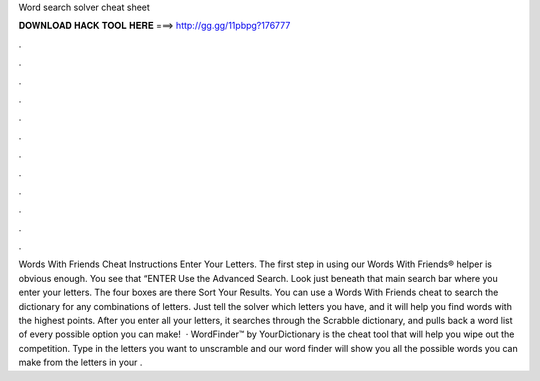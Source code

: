 Word search solver cheat sheet

𝐃𝐎𝐖𝐍𝐋𝐎𝐀𝐃 𝐇𝐀𝐂𝐊 𝐓𝐎𝐎𝐋 𝐇𝐄𝐑𝐄 ===> http://gg.gg/11pbpg?176777

.

.

.

.

.

.

.

.

.

.

.

.

Words With Friends Cheat Instructions Enter Your Letters. The first step in using our Words With Friends® helper is obvious enough. You see that “ENTER Use the Advanced Search. Look just beneath that main search bar where you enter your letters. The four boxes are there Sort Your Results. You can use a Words With Friends cheat to search the dictionary for any combinations of letters. Just tell the solver which letters you have, and it will help you find words with the highest points. After you enter all your letters, it searches through the Scrabble dictionary, and pulls back a word list of every possible option you can make!  · WordFinder™ by YourDictionary is the cheat tool that will help you wipe out the competition. Type in the letters you want to unscramble and our word finder will show you all the possible words you can make from the letters in your .